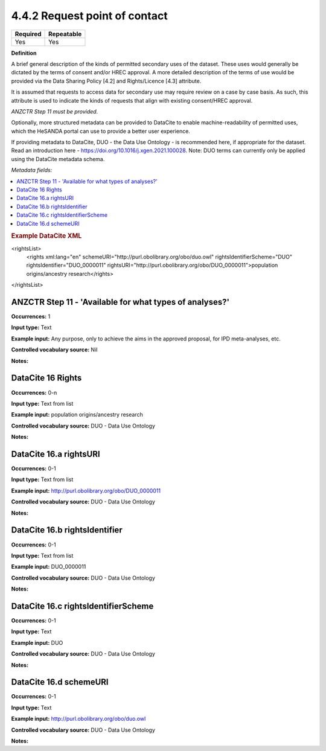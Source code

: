 .. _4.4.2:

4.4.2 Request point of contact
==============================

======== ==========
Required Repeatable
======== ==========
Yes      Yes
======== ==========

**Definition**

A brief general description of the kinds of permitted secondary uses of the dataset. These uses would generally be dictated by the terms of consent and/or HREC approval. A more detailed description of the terms of use would be provided via the Data Sharing Policy [4.2] and Rights/Licence [4.3] attribute.

It is assumed that requests to access data for secondary use may require review on a case by case basis. As such, this attribute is used to indicate the kinds of requests that align with existing consent/HREC approval.

*ANZCTR Step 11 must be provided.*

Optionally, more structured metadata can be provided to DataCite to enable machine-readability of permitted uses, which the HeSANDA portal can use to provide a better user experience.

If providing metadata to DataCite, DUO - the Data Use Ontology - is recommended here, if appropriate for the dataset. Read an introduction here - https://doi.org/10.1016/j.xgen.2021.100028. 
Note: DUO terms can currently only be applied using the DataCite metadata schema.

*Metadata fields:*

.. contents:: :local:

.. rubric:: Example DataCite XML

.. code:: xml

<rightsList>
  <rights xml:lang="en" schemeURI="http://purl.obolibrary.org/obo/duo.owl" rightsIdentifierScheme="DUO" rightsIdentifier="DUO_0000011" rightsURI="http://purl.obolibrary.org/obo/DUO_0000011">population origins/ancestry research</rights>
</rightsList>

.. _step11:

ANZCTR Step 11 -  'Available for what types of analyses?'
~~~~~~~~~~~~~~~~~~~

**Occurrences:** 1

**Input type:** Text

**Example input:** Any purpose, only to achieve the aims in the approved proposal, for IPD meta-analyses, etc.

**Controlled vocabulary source:** Nil

**Notes:**

.. _16:

.. _16:

DataCite 16 Rights
~~~~~~~~~~~~~~~~~~~

**Occurrences:** 0-n

**Input type:** Text from list

**Example input:** population origins/ancestry research

**Controlled vocabulary source:** DUO - Data Use Ontology

**Notes:**

.. _16.a:

DataCite 16.a rightsURI
~~~~~~~~~~~~~~~~~~~~~~~~~~~~

**Occurrences:** 0-1

**Input type:** Text from list

**Example input:** http://purl.obolibrary.org/obo/DUO_0000011

**Controlled vocabulary source:** DUO - Data Use Ontology

**Notes:**

.. _16.a:

DataCite 16.b rightsIdentifier
~~~~~~~~~~~~~~~~~~~~~~~~~~~~

**Occurrences:** 0-1

**Input type:** Text from list

**Example input:** DUO_0000011

**Controlled vocabulary source:** DUO - Data Use Ontology

**Notes:**

.. _16.a:

DataCite 16.c rightsIdentifierScheme
~~~~~~~~~~~~~~~~~~~~~~~~~~~~

**Occurrences:** 0-1

**Input type:** Text

**Example input:** DUO

**Controlled vocabulary source:** DUO - Data Use Ontology

**Notes:**

.. _16.a:

DataCite 16.d schemeURI
~~~~~~~~~~~~~~~~~~~~~~~~~~~~

**Occurrences:** 0-1

**Input type:** Text

**Example input:** http://purl.obolibrary.org/obo/duo.owl

**Controlled vocabulary source:** DUO - Data Use Ontology

**Notes:**